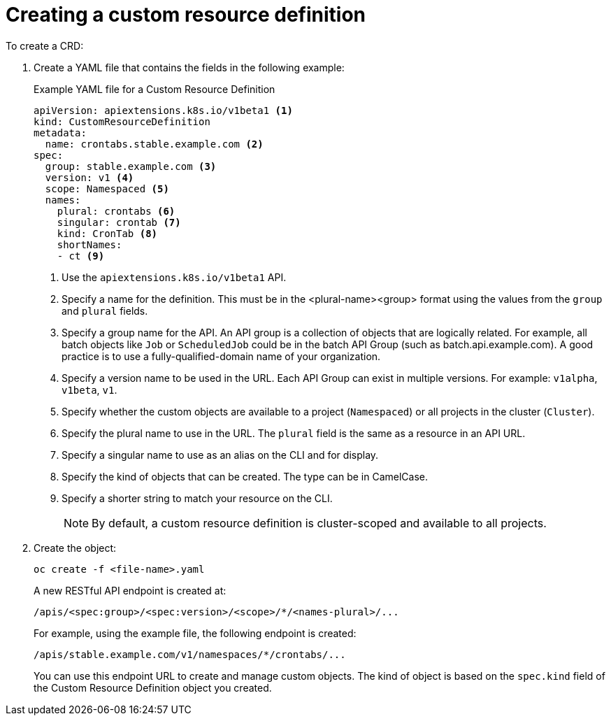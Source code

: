 ////
create a custom resource definition

Module included in the following assemblies:

* admin_guide/custom_resource_definitions.adoc
////

[id='create-crd-{context}']
= Creating a custom resource definition

To create a CRD:

. Create a YAML file that contains the fields in the following example:
+
.Example YAML file for a Custom Resource Definition

[source,yaml]
----
apiVersion: apiextensions.k8s.io/v1beta1 <1>
kind: CustomResourceDefinition
metadata:
  name: crontabs.stable.example.com <2>
spec:
  group: stable.example.com <3>
  version: v1 <4>
  scope: Namespaced <5>
  names:
    plural: crontabs <6>
    singular: crontab <7>
    kind: CronTab <8>
    shortNames:
    - ct <9>
----
+
<1> Use the `apiextensions.k8s.io/v1beta1` API.
<2> Specify a name for the definition. This must be in the <plural-name><group> format using the values from the `group` and `plural` fields.
<3> Specify a group name for the API. An API group is a collection of objects that are logically related. For example, all batch objects like `Job` or `ScheduledJob` could be in the batch API Group (such as batch.api.example.com). A good practice is to use a fully-qualified-domain name of your organization.
<4> Specify a version name to be used in the URL. Each API Group can exist in multiple versions. For example: `v1alpha`, `v1beta`, `v1`.
<5> Specify whether the custom objects are available to a project (`Namespaced`) or all projects
in the cluster (`Cluster`).
<6> Specify the plural name to use in the URL. The `plural` field is the same as a resource in an API URL.
<7> Specify a singular name to use as an alias on the CLI and for display.
<8> Specify the kind of objects that can be created. The type can be in CamelCase.
<9> Specify a shorter string to match your resource on the CLI.
+ 
[NOTE]
====
By default, a custom resource definition is cluster-scoped and available to all projects.
====

. Create the object:
+
----
oc create -f <file-name>.yaml
----
+
A new RESTful API endpoint is created at:
+
----
/apis/<spec:group>/<spec:version>/<scope>/*/<names-plural>/...
----
+
For example, using the example file, the following endpoint is created:
+
----
/apis/stable.example.com/v1/namespaces/*/crontabs/...
----
+
You can use this endpoint URL to create and manage custom objects.
The kind of object is based on the `spec.kind` field of the
Custom Resource Definition object you created.
